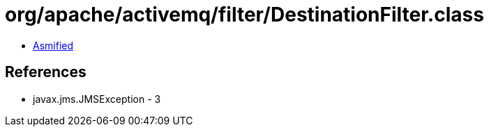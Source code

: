 = org/apache/activemq/filter/DestinationFilter.class

 - link:DestinationFilter-asmified.java[Asmified]

== References

 - javax.jms.JMSException - 3
